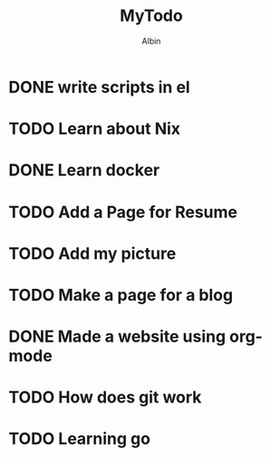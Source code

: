 #+title: MyTodo
#+author: Albin
#+options: toc:nil num:nil

* DONE write scripts in el
* TODO Learn about Nix
* DONE Learn docker
* TODO Add a Page for Resume
* TODO Add my picture
* TODO Make a page for a blog
* DONE Made a website using org-mode
* TODO How does git work
* TODO Learning go
